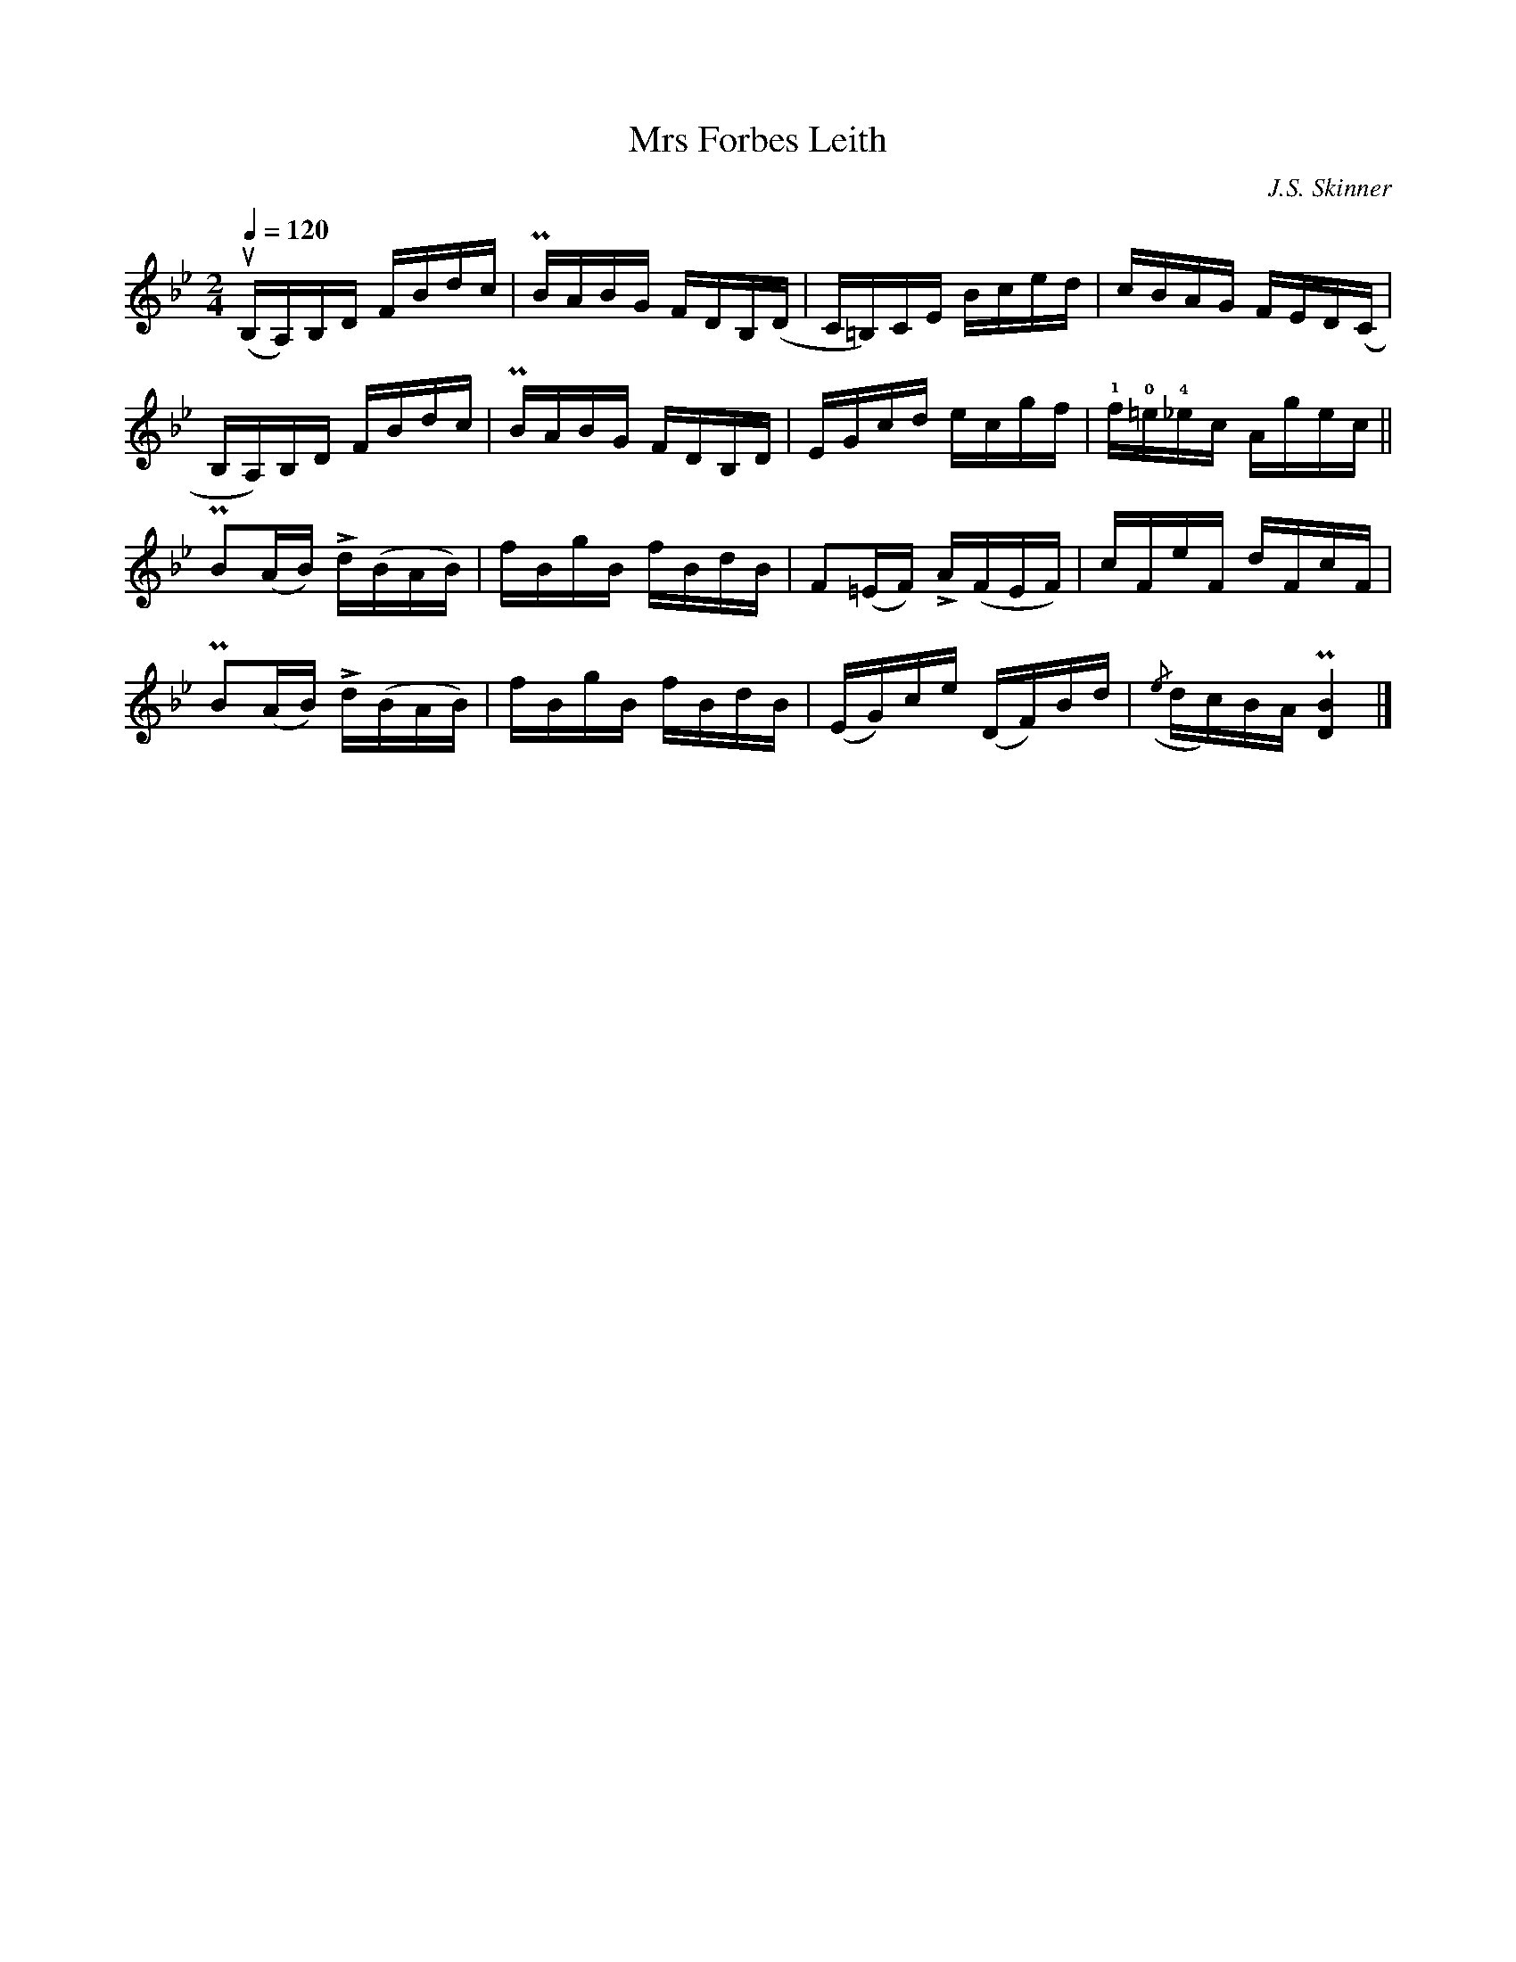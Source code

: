 X:99
T:Mrs Forbes Leith
C:J.S. Skinner
R:Reel
M:2/4
Q:1/4=120
K:Bb
(uB,A,)B,D FBdc|PBABG FDB,(D|C=B,)CE Bced|cBAG FED(C|
B,A,)B,D FBdc|PBABG FDB,D|EGcd ecgf|!1!f!0!=e!4!_ec Agec||
PB2(AB) Ld(BAB)| fBgB fBdB| F2(=EF) LA(FEF)|cFeF dFcF|
PB2(AB) Ld(BAB)| fBgB fBdB|(EG)ce (DF)Bd| ({/e}dc)BA P[B4D4]|]
